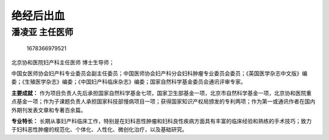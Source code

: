 绝经后出血
==========

潘凌亚 主任医师
---------------

.. figure:: image/c01_47/1678366979521.png
   :alt: 1678366979521

   1678366979521

北京协和医院妇产科主任医师 博士生导师；

中国女医师协会妇产科专业委员会副主任委员；中国医师协会妇产科分会妇科肿瘤专业委员会委员；《英国医学杂志中文版》编委；《生殖医学杂志》编委；《中国妇产科临床杂志》编委；国家自然科学基金委员会通讯评审专家。

**主要成就：**
作为项目负责人先后承担国家自然科学基金七项，国家卫生部基金一项，北京市自然科学基金一项，北京协和医院重点基金一项；作为子课题负责人承担国家科技部慢病项目一项；获得国家知识产权局颁发的专利两项；作为第一或通讯作者在国内外期刊发表文章和专著百余篇。

**专业特长：**
长期从事妇产科临床工作，特别是在妇科恶性肿瘤和妇科良性疾病方面具有丰富的临床经验和熟练的手术技巧；致力于妇科恶性肿瘤的规范化、个体化、人性化、微创化治疗，以及基础研究。

